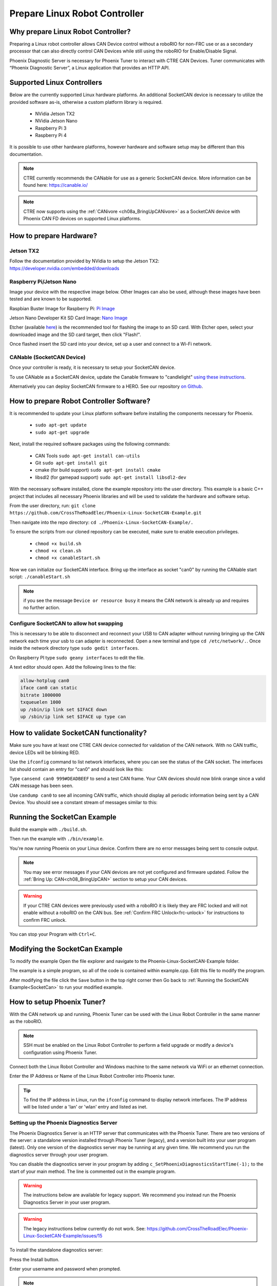 ﻿Prepare Linux Robot Controller
==============================

Why prepare Linux Robot Controller?
~~~~~~~~~~~~~~~~~~~~~~~~~~~~~~~~~~~~~~~~~~~~~~~~~~~~~~~~~~~~~~~~~~~~~~~~~~~~~~~~~~~~~~

Preparing a Linux robot controller allows CAN Device control without a roboRIO for non-FRC use or as a secondary processor that can also directly control CAN Devices while still using the roboRIO for Enable/Disable Signal.

Phoenix Diagnostic Server is necessary for Phoenix Tuner to interact with CTRE CAN Devices. Tuner communicates with “Phoenix Diagnostic Server”, a Linux application that provides an HTTP API.

Supported Linux Controllers
~~~~~~~~~~~~~~~~~~~~~~~~~~~~~~~~~~~~~~~~~~~~~~~~~~~~~~~~~~~~~~~~~~~~~~~~~~~~~~~~~~~~~~

Below are the currently supported Linux hardware platforms.  An additional SocketCAN device is necessary to utilize the provided software as-is, otherwise a custom platform library is required.

 - NVidia Jetson TX2
 - NVidia Jetson Nano
 - Raspberry Pi 3
 - Raspberry Pi 4

It is possible to use other hardware platforms, however hardware and software setup may be different than this documentation.

.. note:: CTRE currently recommends the CANable for use as a generic SocketCAN device.  More information can be found here: https://canable.io/

.. note:: CTRE now supports using the :ref:`CANivore <ch08a_BringUpCANivore>` as a SocketCAN device with Phoenix CAN FD devices on supported Linux platforms.

How to prepare Hardware?
~~~~~~~~~~~~~~~~~~~~~~~~~~~~~~~~~~~~~~~~~~~~~~~~~~~~~~~~~~~~~~~~~~~~~~~~~~~~~~~~~~~~~~

Jetson TX2
------------------------------------------------------
Follow the documentation provided by NVidia to setup the Jetson TX2: https://developer.nvidia.com/embedded/downloads

Raspberry Pi/Jetson Nano
------------------------------------------------------
Image your device with the respective image below. Other Images can also be used, although these images have been tested and are known to be supported.

Raspbian Buster Image for Raspberry Pi: `Pi Image <https://downloads.raspberrypi.org/raspbian/images/raspbian-2019-07-12/2019-07-10-raspbian-buster.zip>`_

Jetson Nano Developer Kit SD Card Image: `Nano Image <https://developer.nvidia.com/jetson-nano-sd-card-image-r322>`_

Etcher (available `here <https://www.balena.io/etcher/>`_) is the recommended tool for flashing the image to an SD card.  With Etcher open, select your downloaded image and the SD card target, then click "Flash!".

Once flashed insert the SD card into your device, set up a user and connect to a Wi-Fi network.


CANable (SocketCAN Device)
------------------------------------------------------
Once your controller is ready, it is necessary to setup your SocketCAN device. 

To use CANable as a SocketCAN device, update the Canable firmware to "candlelight" `using these instructions <https://canable.io/updater/>`_.

Alternatively you can deploy SocketCAN firmware to a HERO. See our repository `on Github <https://github.com/CrossTheRoadElec/HERO-STM32F4>`_.

How to prepare Robot Controller Software?
~~~~~~~~~~~~~~~~~~~~~~~~~~~~~~~~~~~~~~~~~~~~~~~~~~~~~~~~~~~~~~~~~~~~~~~~~~~~~~~~~~~~~~
It is recommended to update your Linux platform software before installing the components necessary for Phoenix.

	* ``sudo apt-get update``

	* ``sudo apt-get upgrade``

Next, install the required software packages using the following commands:

 - CAN Tools ``sudo apt-get install can-utils``
 - Git ``sudo apt-get install git``
 - cmake (for build support) ``sudo apt-get install cmake``
 - libsdl2 (for gamepad support) ``sudo apt-get install libsdl2-dev``


With the necessary software installed, clone the example repository into the user directory.  This example is a basic C++ project that includes all necessary Phoenix libraries and will be used to validate the hardware and software setup.

From the user directory, run: ``git clone https://github.com/CrossTheRoadElec/Phoenix-Linux-SocketCAN-Example.git`` 

Then navigate into the repo directory: ``cd ./Phoenix-Linux-SocketCAN-Example/.``

To ensure the scripts from our cloned repository can be executed, make sure to enable execution privileges.

	* ``chmod +x build.sh``

	* ``chmod +x clean.sh``

	* ``chmod +x canableStart.sh``


Now we can initialize our SocketCAN interface.
Bring up the interface as socket "can0" by running the CANable start script:
``./canableStart.sh`` 

.. note:: if you see the message ``Device or resource busy`` it means the CAN network is already up and requires no further action.

Configure SocketCAN to allow hot swapping
------------------------------------------------------
This is necessary to be able to disconnect and reconnect your USB to CAN adapter without running bringing up the CAN network each time your usb to can adapter is reconnected.
Open a new terminal and type ``cd /etc/network/.``. 
Once inside the network directory type ``sudo gedit interfaces``.

| On Raspberry PI type ``sudo geany interfaces`` to edit the file.  


A text editor should open. Add the following lines to the file:

.. code-block:: text

	allow-hotplug can0
	iface can0 can static
	bitrate 1000000
	txqueuelen 1000
	up /sbin/ip link set $IFACE down
	up /sbin/ip link set $IFACE up type can


How to validate SocketCAN functionality?
~~~~~~~~~~~~~~~~~~~~~~~~~~~~~~~~~~~~~~~~~~~~~~~~~~~~~~~~~~~~~~~~~~~~~~~~~~~~~~~~~~~~~~
Make sure you have at least one CTRE CAN device connected for validation of the CAN network.  With no CAN traffic, device LEDs will be blinking RED.

Use the ``ifconfig`` command to list network interfaces, where you can see the status of the CAN socket.
The interfaces list should contain an entry for "can0" and should look like this:

.. image:: img/can0.png

Type ``cansend can0 999#DEADBEEF`` to send a test CAN frame.  Your CAN devices should now blink orange since a valid CAN message has been seen.


Use ``candump can0`` to see all incoming CAN traffic, which should display all periodic information being sent by a CAN Device.
You should see a constant stream of messages similar to this:

.. image:: img/candump.png


.. _SocketCan:

Running the SocketCan Example
~~~~~~~~~~~~~~~~~~~~~~~~~~~~~~~~~~~~~~~~~~~~~~~~~~~~~~~~~~~~~~~~~~~~~~~~~~~~~~~~~~~~~~
Build the example with ``./build.sh``. 

Then run the example with ``./bin/example``.

You're now running Phoenix on your Linux device. Confirm there are no error messages being sent to console output.

.. note:: You may see error messages if your CAN devices are not yet configured and firmware updated.  Follow the :ref:`Bring Up: CAN<ch08_BringUpCAN>` section to setup your CAN devices.

.. warning:: If your CTRE CAN devices were previously used with a roboRIO it is likely they are FRC locked and will not enable without a roboRIO on the CAN bus.
	See :ref:`Confirm FRC Unlock<frc-unlock>` for instructions to confirm FRC unlock.

You can stop your Program with ``Ctrl+C``.

Modifying the SocketCan Example
~~~~~~~~~~~~~~~~~~~~~~~~~~~~~~~~~~~~~~~~~~~~~~~~~~~~~~~~~~~~~~~~~~~~~~~~~~~~~~~~~~~~~~
To modify the example  
Open the file explorer and navigate to the Phoenix-Linux-SocketCAN-Example folder.

.. image:: img/opening.png


The example is a simple program, so all of the code is contained within example.cpp.  Edit this file to modify the program.

.. image:: img/inside.png

After modifying the file click the ``Save`` button in the top right corner then Go back to :ref:`Running the SocketCAN Example<SocketCan>` to run your modified example.

.. image:: img/editor.png


How to setup Phoenix Tuner?
~~~~~~~~~~~~~~~~~~~~~~~~~~~~~~~~~~~~~~~~~~~~~~~~~~~~~~~~~~~~~~~~~~~~~~~~~~~~~~~~~~~~~~

With the CAN network up and running, Phoenix Tuner can be used with the Linux Robot Controller in the same manner as the roboRIO.

.. note:: SSH must be enabled on the Linux Robot Controller to perform a field upgrade or modify a device's configuration using Phoenix Tuner.

Connect both the Linux Robot Controller and Windows machine to the same network via WiFi or an ethernet connection.

Enter the IP Address or Name of the Linux Robot Controller into Phoenix tuner.

.. image:: img/tunerLinux.png

.. tip:: To find the IP address in Linux, run the ``ifconfig`` command to display network interfaces.  The IP address will be listed under a 'lan' or 'wlan' entry and listed as inet. 
	|_Linux_IP_Image_|

.. |_Linux_IP_Image_| image:: img/LinuxWlan.png


Setting up the Phoenix Diagnostics Server
-----------------------------------------

The Phoenix Diagnostics Server is an HTTP server that communicates with the Phoenix Tuner. There are two versions of the server:
a standalone version installed through Phoenix Tuner (legacy), and a version built into your user program (latest). Only one version of
the diagnostics server may be running at any given time. We recommend you run the diagnostics server through your user program.

You can disable the diagnostics server in your program by adding ``c_SetPhoenixDiagnosticsStartTime(-1);`` to the start
of your main method. The line is commented out in the example program.

.. warning:: The instructions below are available for legacy support. We recommend you instead run the Phoenix Diagnostics Server in your user program.

.. warning:: The legacy instructions below currently do not work. See: https://github.com/CrossTheRoadElec/Phoenix-Linux-SocketCAN-Example/issues/15
.. raw:: html

	<strike>

To install the standalone diagnostics server:

Press the Install button.

.. image:: img/tuner-4.png

Enter your username and password when prompted. 

.. note:: The user must have sudo permissions to successfully install.

.. image:: img/RemoteCred.png


.. note:: To find your username look at the text before the @ in the terminal. For example, in this terminal the user is ctre.


  .. image:: img/user.png



Tuner will then install and start the diagnostics server on the device.

The diagnostics server is now installed and running on your device.

.. raw:: html

	</strike>



Verify the robot controller - Tuner
~~~~~~~~~~~~~~~~~~~~~~~~~~~~~~~~~~~~~~~~~~~~~~~~~~~~~~~~~~~~~~~~~~~~~~~~~~~~~~~~~~~~~~

After installation is complete, Tuner will immediately connect to your device.

Confirm the bottom status bar is green and healthy, and server version is present.  If this is not the case and you are using the standalone server (legacy), you may need to re-start the Diagnostic Server by using the "Force Stop Server" and "Force Start Server" buttons.

.. image:: img/tuner-5.png

If there are CAN device present they will appear in the "CAN Devices" tab.  However, it is possible that devices will appear to be missing - this will be resolved in "Bring Up: CAN Bus".

.. image:: img/tuner-6.png



